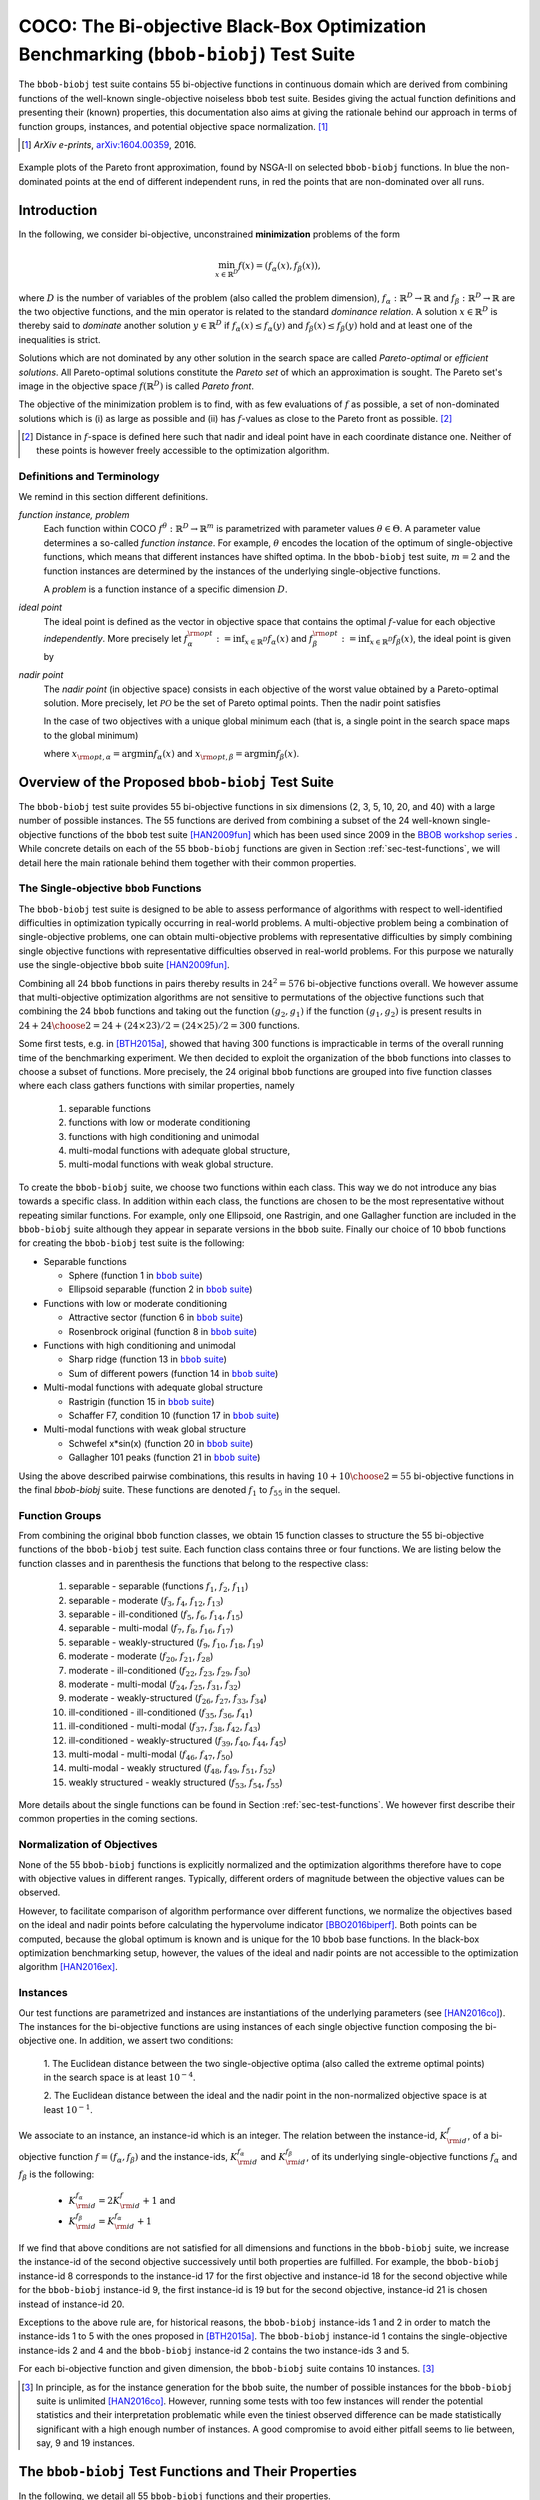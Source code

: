 .. title:: COCO: The Bi-objective Black-Box Optimization Benchmarking (bbob-biobj) Test Suite

$$$$$$$$$$$$$$$$$$$$$$$$$$$$$$$$$$$$$$$$$$$$$$$$$$$$$$$$$$$$$$$$$$$$$$$$$$$$$$$$$$$$$$
COCO: The Bi-objective Black-Box Optimization Benchmarking (``bbob-biobj``) Test Suite
$$$$$$$$$$$$$$$$$$$$$$$$$$$$$$$$$$$$$$$$$$$$$$$$$$$$$$$$$$$$$$$$$$$$$$$$$$$$$$$$$$$$$$

.. the next two lines are necessary in LaTeX. They will be automatically 
  replaced to put away the \chapter level as ??? and let the "current" level
  become \section. 

.. CHAPTERTITLE
.. CHAPTERUNDERLINE

.. |
.. |
.. .. sectnum::
  :depth: 3
  :numbered:
.. .. contents:: Table of Contents
  :depth: 2
.. |
.. |

.. raw:: latex

  % \tableofcontents TOC is automatic with sphinx and moved behind abstract by swap...py
  \begin{abstract}

.. WHEN CHANGING THIS CHANGE ALSO the abstract in conf.py ACCORDINGLY (though it seems the latter is not used)

The ``bbob-biobj`` test suite contains 55 bi-objective 
functions in continuous domain which are derived from combining functions of
the well-known single-objective noiseless ``bbob`` test suite. Besides giving
the actual function definitions and presenting their (known) properties, this
documentation also aims at giving the rationale behind our approach in terms
of function groups, instances, and potential objective space normalization. [#]_

.. [#] *ArXiv e-prints*, `arXiv:1604.00359`__, 2016.
.. __: http://arxiv.org/abs/1604.00359

.. raw:: latex

  \end{abstract}
  \newpage


.. old <p>The <code class="docutils literal"><span
  class="pre">bbob-biobj</span></code> test suite contains 55 bi-objective
  functions in continuous domain which are derived from combining functions
  of the well-known single-objective noiseless <code class="docutils
  literal"><span class="pre">bbob</span></code> test suite. It will be used
  as the main test suite of the upcoming <a
  href="http://numbbo.github.io/workshops/BBOB-2016/">BBOB-2016 workshop</a>
  at GECCO. Besides giving the actual function definitions and presenting
  their (known) properties, this documentation also aims at giving the
  rationale behind our approach in terms of function groups, instances, and
  objective space normalization. </p>

.. old The ``bbob-biobj`` test suite contains 55 bi-objective 
   functions in continuous domain which are derived from combining functions of
   the well-known single-objective noiseless ``bbob`` test suite. It will be
   used as the main test suite of the upcoming `BBOB-2016 workshop
   <http://numbbo.github.io/workshops/BBOB-2016/>`_ at GECCO. Besides giving the
   actual function definitions and presenting their (known) properties, this
   documentation also aims at summarizing the state-of-the-art in
   multi-objective black-box benchmarking, at giving the rational behind our
   approach, and at providing a simple tutorial on how to use these functions
   for actual benchmarking within the Coco framework.


.. _COCO: https://github.com/numbbo/coco
.. _COCOold: http://coco.gforge.inria.fr
.. |coco_problem_t| replace:: 
  ``coco_problem_t``
.. _coco_problem_t: http://numbbo.github.io/coco-doc/C/coco_8h.html#a408ba01b98c78bf5be3df36562d99478

.. summarizing the state-of-the-art in multi-objective black-box benchmarking, at 
.. and at providing a simple tutorial on how to use these functions for actual benchmarking within the Coco framework.

.. .. Note::
  
  For the time being, this documentation is under development and might not 
  contain all final data.

.. figure:: _figs/examples-bbob-biobj.png
   :scale: 60
   :align: center

   Example plots of the Pareto front approximation, found by NSGA-II on
   selected ``bbob-biobj`` functions. In blue the non-dominated points at the
   end of different independent runs, in red the points that are
   non-dominated over all runs.

.. Tea: f_1 and f_2 should be replaced by f_\alpha and f_\beta in all plots. Also, instead of "f16 :" do "f16: "

.. #################################################################################
.. #################################################################################
.. #################################################################################



Introduction
============

In the following, we consider bi-objective, unconstrained
**minimization** problems of the form

.. math::
  \min_{x \in \mathbb{R}^D} f(x)=(f_\alpha(x),f_\beta(x)),

where :math:`D` is the number of variables of the problem (also called
the problem dimension), :math:`f_\alpha: \mathbb{R}^D \rightarrow \mathbb{R}`
and :math:`f_\beta: \mathbb{R}^D \rightarrow \mathbb{R}` are the two
objective functions, and the :math:`\min` operator is related to the
standard *dominance relation*. A solution :math:`x\in\mathbb{R}^D`
is thereby said to *dominate* another solution :math:`y\in\mathbb{R}^D` if
:math:`f_\alpha(x) \leq f_\alpha(y)` and :math:`f_\beta(x) \leq f_\beta(y)` hold and at
least one of the inequalities is strict.

Solutions which are not dominated by any other solution in the search
space are called *Pareto-optimal* or *efficient solutions*. All
Pareto-optimal solutions constitute the *Pareto set* of which an 
approximation is sought. The Pareto set's image in the
objective space :math:`f(\mathbb{R}^D)` is called *Pareto front*.

The objective of the minimization problem is to find, with as few evaluations
of |f| as possible, a set of non-dominated solutions which is (i) as large
as possible and (ii) has |f|-values as close to the Pareto front as possible. [#]_ 

.. [#] Distance in |f|-space is defined here such that nadir and ideal point 
   have in each coordinate distance one. Neither of these points is however 
   freely accessible to the optimization algorithm. 

.. Niko: here is my take on the footnote: 1/3 of the readers know the concepts and will
   get informed by this footnote (it answers precisely the question I would ask at this 
   point reading the doc). 1/3 of the readers will understand that it is a 
   good idea to learn about the concepts of nadir and ideal point, which
   it is. It will increase their incentive to check out the next section more
   carefully. 1/3 of the readers won't get anything and move on. 

.. |f| replace:: :math:`f`

Definitions and Terminology
---------------------------
We remind in this section different definitions.

*function instance, problem*
 Each function within COCO :math:`f^\theta: \mathbb{R}^D \to \mathbb{R}^m` is parametrized 
 with parameter values :math:`\theta \in \Theta`. A parameter value determines a so-called *function 
 instance*. For example, :math:`\theta` encodes the location of the optimum of single-objective functions, 
 which means that different instances have shifted optima. In the ``bbob-biobj`` 
 test suite, :math:`m=2` and the function instances are determined by the instances of the underlying
 single-objective functions. 
 
 A *problem* is a function instance of a specific dimension :math:`D`.

*ideal point*
 The ideal point is defined as the vector in objective space that
 contains the optimal |f|-value for each objective *independently*. 
 More precisely let :math:`f_\alpha^{\rm opt}:= \inf_{x\in \mathbb{R}^D} f_\alpha(x)` and
 :math:`f_\beta^{\rm opt}:= \inf_{x\in \mathbb{R}^D} f_\beta(x)`, the ideal point is given by
 
 .. math::
    :nowrap:

	\begin{equation*}
	z_{\rm ideal}  =  (f_\alpha^{\rm opt},f_\beta^{\rm opt}).
    \end{equation*}
    
 
*nadir point* 
 The *nadir point* (in objective space) consists in each objective of
 the worst value obtained by a Pareto-optimal solution. More precisely,
 let :math:`\mathcal{PO}` be the set of Pareto optimal points. Then the nadir point satisfies
 
 .. math::
    :nowrap:

	\begin{equation*}
	z_{\rm nadir}  =   \left( \sup_{x \in \mathcal{PO}} f_\alpha(x),
     \sup_{x \in \mathcal{PO}} f_\beta(x)  \right).
    \end{equation*} 
    
 In the case of two objectives with a unique global minimum each (that
 is, a single point in the search space maps to the global minimum) 
    
 .. math::
    :nowrap:

	\begin{equation*}
	z_{\rm nadir}  =   \left( f_\alpha(x_{\rm opt,\beta}),
      f_\beta(x_{\rm opt,\alpha})  \right),
    \end{equation*} 
    
   
 where :math:`x_{\rm opt,\alpha}= \arg \min f_\alpha(x)` and 
 :math:`x_{\rm opt,\beta}= \arg \min f_\beta(x)`.



Overview of the Proposed ``bbob-biobj`` Test Suite
==================================================

The ``bbob-biobj`` test suite provides 55 bi-objective functions in six
dimensions (2, 3, 5, 10, 20, and 40) with a large number of possible instances. 
The 55 functions are derived from combining a subset of the 24 well-known
single-objective functions of the ``bbob`` test suite [HAN2009fun]_ which
has been used since 2009 in the `BBOB workshop series
<http://numbbo.github.io/workshops/>`_ . While concrete details on each of
the 55 ``bbob-biobj`` functions are given in Section
:ref:`sec-test-functions`, we will detail here the main rationale behind
them together with their common properties.


The Single-objective ``bbob`` Functions
---------------------------------------
The ``bbob-biobj`` test suite is designed to be able to assess  performance of algorithms with respect to well-identified difficulties in optimization typically  occurring in real-world problems. A multi-objective problem being a combination of single-objective problems, one can obtain multi-objective problems with representative difficulties by simply combining single objective functions with representative difficulties observed in real-world problems. For this purpose we naturally use the single-objective ``bbob`` suite [HAN2009fun]_.

Combining all 24 ``bbob`` functions in pairs thereby results in
:math:`24^2=576` bi-objective functions overall. We however assume that
multi-objective optimization algorithms are not sensitive to permutations of
the objective functions such that combining the 24  ``bbob`` functions and
taking out the function :math:`(g_2,g_1)` if the function :math:`(g_1,g_2)`
is present results in :math:`24 + {24 \choose 2} = 24 + (24\times23)/2 = (24\times25)/2 = 300` functions.

.. Given that most (if not all) multi-objective optimization algorithms are
.. invariant to permutations of the objective functions, a bi-objective
.. function combining for example the sphere function as the first
.. objective with the Rastrigin function as the second objective will
.. result in the same performance than if the Rastrigin function is the
.. first and the sphere function is the second objective function. 
.. Hence, we should keep only one of the resulting
.. bi-objective functions. Combining then all 24 ``bbob`` functions

.. The first objective is chosen as ``bbob`` function *i*
  and the second as ``bbob`` function *j* with *i* :math:`\leq` *j*,
  resulting in :math:`24+ {24 \choose 2} = 300` functions.

Some first tests, e.g. in [BTH2015a]_, showed that having 300 functions is
impracticable in terms of the overall running time of the benchmarking
experiment.  We then decided to exploit the organization of the ``bbob``
functions into classes to choose a subset of functions. More precisely, the 24
original ``bbob`` functions are grouped into five function classes where each
class gathers functions with similar properties, namely

  1. separable functions
  2. functions with low or moderate conditioning
  3. functions with high conditioning and unimodal
  4. multi-modal functions with adequate global structure, 
  5. multi-modal functions with weak global structure.



To create the ``bbob-biobj`` suite, we choose two functions within each class. This way we do not introduce any bias towards a specific class. In addition within each class, the functions are chosen to be the most
representative without repeating similar functions. For example,
only one Ellipsoid, one Rastrigin, and one Gallagher function are
included in the ``bbob-biobj`` suite although they appear in
separate versions in the ``bbob`` suite. Finally our choice of  10 ``bbob`` functions for creating the ``bbob-biobj`` test suite is the following:

.. We chose two functions within each class
..  consider only the following 10 of the 24 ``bbob``
.. functions:


.. The above ten ``bbob`` functions have been chosen for the creation
.. of the ``bbob-biobj`` suite in a way to not introduce any bias
.. towards a specific class
.. by choosing exactly two functions per ``bbob`` function class.
.. Within each class, the functions were chosen to be the most
.. representative without repeating similar functions. For example,
.. only one Ellipsoid, one Rastrigin, and one Gallagher function are
.. included in the ``bbob-biobj`` suite although they appear in
.. separate versions in the ``bbob`` suite.



.. |f`1` in the bbob suite| replace:: :math:`f_1` in the ``bbob`` suite
.. _f`1` in the bbob suite: http://coco.lri.fr/downloads/download15.03/bbobdocfunctions.pdf#page=5

.. |f`2` in the bbob suite| replace:: :math:`f_2` in the ``bbob`` suite
.. _f`2` in the bbob suite: http://coco.lri.fr/downloads/download15.03/bbobdocfunctions.pdf#page=10

.. |f`6` in the bbob suite| replace:: :math:`f_6` in the ``bbob`` suite
.. _f`6` in the bbob suite: http://coco.lri.fr/downloads/download15.03/bbobdocfunctions.pdf#page=30

.. |f`8` in the bbob suite| replace:: :math:`f_8` in the ``bbob`` suite
.. _f`8` in the bbob suite: http://coco.lri.fr/downloads/download15.03/bbobdocfunctions.pdf#page=40

.. |f`13` in the bbob suite| replace:: :math:`f_{13}` in the ``bbob`` suite
.. _f`13` in the bbob suite: http://coco.lri.fr/downloads/download15.03/bbobdocfunctions.pdf#page=65

.. |f`14` in the bbob suite| replace:: :math:`f_{14}` in the ``bbob`` suite
.. _f`14` in the bbob suite: http://coco.lri.fr/downloads/download15.03/bbobdocfunctions.pdf#page=70

.. |f`15` in the bbob suite| replace:: :math:`f_{15}` in the ``bbob`` suite
.. _f`15` in the bbob suite: http://coco.lri.fr/downloads/download15.03/bbobdocfunctions.pdf#page=75

.. |f`17` in the bbob suite| replace:: :math:`f_{17}` in the ``bbob`` suite
.. _f`17` in the bbob suite: http://coco.lri.fr/downloads/download15.03/bbobdocfunctions.pdf#page=85

.. |f`20` in the bbob suite| replace:: :math:`f_{20}` in the ``bbob`` suite
.. _f`20` in the bbob suite: http://coco.lri.fr/downloads/download15.03/bbobdocfunctions.pdf#page=100

.. |f`21` in the bbob suite| replace:: :math:`f_{21}` in the ``bbob`` suite
.. _f`21` in the bbob suite: http://coco.lri.fr/downloads/download15.03/bbobdocfunctions.pdf#page=105

.. |bbob suite| replace:: ``bbob`` suite
.. _bbob suite: https://hal.inria.fr/inria-00362633

* Separable functions

  - Sphere (function 1 in |bbob suite|_)
  - Ellipsoid separable (function 2 in |bbob suite|_)

* Functions with low or moderate conditioning 

  - Attractive sector (function 6 in |bbob suite|_)
  - Rosenbrock original (function 8 in |bbob suite|_)

* Functions with high conditioning and unimodal 

  - Sharp ridge (function 13 in |bbob suite|_)
  - Sum of different powers (function 14 in |bbob suite|_)

* Multi-modal functions with adequate global structure 

  - Rastrigin (function 15 in |bbob suite|_)
  - Schaffer F7, condition 10 (function 17 in |bbob suite|_)

* Multi-modal functions with weak global structure 

  - Schwefel x*sin(x) (function 20 in |bbob suite|_)
  - Gallagher 101 peaks (function 21 in |bbob suite|_)

  
Using the above described pairwise combinations, this results in
having :math:`10+{10 \choose 2} = 55` bi-objective functions in
the final `bbob-biobj` suite. These functions are denoted :math:`f_1` to :math:`f_{55}` in the sequel.

.. The next section gives the
.. reasoning behind choosing exactly these 10 functions.

  

Function Groups
---------------------------------------------------------------

From combining the original ``bbob`` function classes, we obtain 15 function
classes to structure the 55 bi-objective functions of the ``bbob-biobj`` test
suite. Each function class contains three or four functions. We are listing
below the function classes and in parenthesis  the functions that belong to
the respective class:

 1. separable - separable (functions :math:`f_1`, :math:`f_2`, :math:`f_{11}`)
 2. separable - moderate (:math:`f_3`, :math:`f_4`, :math:`f_{12}`, :math:`f_{13}`)
 3. separable - ill-conditioned (:math:`f_5`, :math:`f_6`, :math:`f_{14}`, :math:`f_{15}`)
 4. separable - multi-modal (:math:`f_7`, :math:`f_8`, :math:`f_{16}`, :math:`f_{17}`)
 5. separable - weakly-structured (:math:`f_9`, :math:`f_{10}`, :math:`f_{18}`, :math:`f_{19}`)
 6. moderate - moderate (:math:`f_{20}`, :math:`f_{21}`, :math:`f_{28}`)
 7. moderate - ill-conditioned (:math:`f_{22}`, :math:`f_{23}`, :math:`f_{29}`, :math:`f_{30}`)
 8. moderate - multi-modal (:math:`f_{24}`, :math:`f_{25}`, :math:`f_{31}`, :math:`f_{32}`)
 9. moderate - weakly-structured (:math:`f_{26}`, :math:`f_{27}`, :math:`f_{33}`, :math:`f_{34}`)
 10. ill-conditioned - ill-conditioned (:math:`f_{35}`, :math:`f_{36}`, :math:`f_{41}`)
 11. ill-conditioned - multi-modal (:math:`f_{37}`, :math:`f_{38}`, :math:`f_{42}`, :math:`f_{43}`)
 12. ill-conditioned - weakly-structured (:math:`f_{39}`, :math:`f_{40}`, :math:`f_{44}`, :math:`f_{45}`)
 13. multi-modal - multi-modal (:math:`f_{46}`, :math:`f_{47}`, :math:`f_{50}`)
 14. multi-modal - weakly structured (:math:`f_{48}`, :math:`f_{49}`, :math:`f_{51}`, :math:`f_{52}`)
 15. weakly structured - weakly structured (:math:`f_{53}`, :math:`f_{54}`, :math:`f_{55}`)


.. The original ``bbob`` function classes also allow to group the
.. 55 ``bbob-biobj`` functions, dependend on the
.. classes of the individual objective functions. Depending
.. on whether two functions of the same class are combined
.. or not, these resulting 15 new function classes contain three
.. or four functions:


More details about the single functions can be found in Section :ref:`sec-test-functions`. We however first describe their common properties in the coming sections.


Normalization of Objectives
------------------------------------
None of the 55 ``bbob-biobj`` functions is explicitly normalized and the
optimization algorithms therefore have to cope with objective values in
different ranges. Typically, different orders of magnitude
between the objective values can be observed.

However, to facilitate comparison of algorithm performance over different functions, 
we normalize the objectives based on the ideal and nadir points
before calculating the hypervolume indicator [BBO2016biperf]_.
Both points can be computed, because the global 
optimum is known and is unique for the 10 ``bbob`` base functions. 
In the black-box optimization benchmarking setup, however, the values of the
ideal and nadir points are not accessible to the optimization algorithm
[HAN2016ex]_.


.. deleted: a normalization can take place as both the ideal and the nadir point are
   known internally. 

.. Note that, for example, the ``bbob-biobj`` observer of
.. the `Coco framework`_ takes this into account and normalizes the objective
.. space, see the `bbob-biobj-specific performance assessment documentation 
.. <http://numbbo.github.io/coco-doc/bbob-biobj/perf-assessment/>`_ for
.. details.

.. deleted: The reasons for having knowledge about the location of both the ideal and
  the nadir point are
  * the definitions of the single-objective ``bbob`` test functions for 
  which the optimal function value and the optimal solution are known
  by design and
  * the fact that we explicitly chose only functions from the original
  ``bbob`` test suite which have a unique optimum.

.. deleted (this was a repetition from a previous section) 
   The ideal point is then always given by the objective 
   vector :math:`(f_\alpha(x_{\text{opt},\alpha}),
   f_\beta(x_{\text{opt},\beta}))` and the nadir point by the objective
   vector :math:`(f_\alpha(x_{\text{opt},\beta}),
   f_\beta(x_{\text{opt},\alpha}))` with :math:`x_{\text{opt},\alpha}` being
   the optimal solution for the first objective function :math:`f_\alpha` and
   :math:`x_{\text{opt},\beta}` being the optimal solution for the second
   objective function :math:`f_\beta`. Note that in the black-box case, we
   typically assume for the functions provided with the `Coco framework`_,
   that information about ideal and nadir points, scaling etc. is not
   provided to the algorithm.


Instances
---------
Our test functions are parametrized and instances are instantiations of the
underlying parameters (see [HAN2016co]_). The instances for the bi-objective
functions are using instances of each single objective function composing the
bi-objective one. In addition, we assert two conditions:

  1. The Euclidean distance between the two single-objective optima (also called the 
  extreme optimal points) in the search space is at least :math:`10^{-4}`. 

  2. The Euclidean distance between the ideal and the nadir point in the non-normalized 
  objective space is at least :math:`10^{-1}`. 
     

.. Instances are the way in the `Coco framework`_ to perform multiple
.. algorithm runs on the same function. More concretely, the original
.. Coco documentation states

.. ::

..  All functions can be instantiated in different *versions* (with
..  different location of the global optimum and different optimal
..  function value). Overall *Ntrial* runs are conducted on different
..  instantiations.

.. Also in the bi-objective case, we provide the idea of instances by
.. relying on the instances provided within the single-objective
.. ``bbob`` suite. 
.. However, in addition, we assert that


We associate to an instance, an instance-id which is an integer. The relation between the 
instance-id, :math:`K^{f}_{\rm id}`, of a bi-objective function :math:`f = (f_\alpha, f_\beta)`
and the instance-ids, :math:`K_{\rm id}^{f_\alpha}` and :math:`K_{\rm id}^{f_\beta}`, of its 
underlying single-objective functions :math:`f_\alpha` and :math:`f_\beta` is the following:

 * :math:`K_{\rm id}^{f_\alpha} = 2 K^{f}_{\rm id} + 1` and
 * :math:`K_{\rm id}^{f_\beta} = K_{\rm id}^{f_\alpha} + 1`


If we find that above conditions are not satisfied for all dimensions and
functions in the ``bbob-biobj`` suite, we increase the instance-id of the
second objective successively until both properties are fulfilled. 
For example, the ``bbob-biobj`` instance-id
8 corresponds to the instance-id 17 for the first objective and instance-id 18 for
the second objective while for the ``bbob-biobj`` instance-id 9, the
first instance-id is 19 but for the second objective, instance-id 21 is chosen
instead of instance-id 20.

Exceptions to the above rule are, for historical reasons, the
``bbob-biobj`` instance-ids 1 and 2 in order to match the instance-ids
1 to 5 with the ones proposed in [BTH2015a]_. The ``bbob-biobj``
instance-id 1 contains the single-objective instance-ids 2 and 4 and
the ``bbob-biobj`` instance-id 2 contains the two instance-ids 3 and 5.

For each bi-objective function and given dimension, the ``bbob-biobj`` suite
contains 10 instances. [#]_

.. [#] In principle, as for the instance generation for the ``bbob`` suite, 
   the number of possible instances for the ``bbob-biobj`` suite is unlimited
   [HAN2016co]_. 
   However, running some tests with too few instances will render the
   potential statistics and their interpretation problematic while even the
   tiniest observed difference can be made statistically significant with a
   high enough number of instances. A good compromise to avoid either pitfall 
   seems to lie between, say, 9 and 19 instances.
   
.. Thus, we recommend to use between 5 to 15 instances for the actual 
   benchmarking.
.. The user doesn't actually have a choice. 

.. Tea: At this point I'm missing some discussion on how in the bi-objective case instances 
   can affect more than just the "location of the optimum". 
   

.. _sec-test-functions:

The ``bbob-biobj`` Test Functions and Their Properties
======================================================

In the following, we detail all 55 ``bbob-biobj`` functions
and their properties.

.. .. todo::
   Eventually, the following shall be provided for each function:

   - plots of the best known approximations of the Pareto set and the Pareto front
   - potentially the outcomes of example algorithms
   - plots (in objective space) of randomly sampled search points
   - potentially function value distributions along cuts through the search space 

The following table gives an overview and quick access to the functions,
inner cell IDs refer to the ``bbob-biobj`` functions, outer column and row
annotations refer to the single-objective ``bbob`` functions.

+-------+-------+-------+-------+-------+-------+-------+-------+-------+-------+-------+
|       ||fb1|_ ||fb2|_ ||fb6|_ ||fb8|_ ||fb13|_||fb14|_||fb15|_||fb17|_||fb20|_||fb21|_|
+-------+-------+-------+-------+-------+-------+-------+-------+-------+-------+-------+
||fb1|_ | |f1|  | |f2|  | |f3|  | |f4|  | |f5|  | |f6|  | |f7|  | |f8|  | |f9|  | |f10| |
+-------+-------+-------+-------+-------+-------+-------+-------+-------+-------+-------+
||fb2|_ |       | |f11| | |f12| | |f13| | |f14| | |f15| | |f16| | |f17| | |f18| | |f19| |
+-------+-------+-------+-------+-------+-------+-------+-------+-------+-------+-------+
||fb6|_ |       |       | |f20| | |f21| | |f22| | |f23| | |f24| | |f25| | |f26| | |f27| |
+-------+-------+-------+-------+-------+-------+-------+-------+-------+-------+-------+
||fb8|_ |       |       |       | |f28| | |f29| | |f30| | |f31| | |f32| | |f33| | |f34| |
+-------+-------+-------+-------+-------+-------+-------+-------+-------+-------+-------+
||fb13|_|       |       |       |       | |f35| | |f36| | |f37| | |f38| | |f39| | |f40| |
+-------+-------+-------+-------+-------+-------+-------+-------+-------+-------+-------+
||fb14|_|       |       |       |       |       | |f41| | |f42| | |f43| | |f44| | |f45| |
+-------+-------+-------+-------+-------+-------+-------+-------+-------+-------+-------+
||fb15|_|       |       |       |       |       |       | |f46| | |f47| | |f48| | |f49| |
+-------+-------+-------+-------+-------+-------+-------+-------+-------+-------+-------+
||fb17|_|       |       |       |       |       |       |       | |f50| | |f51| | |f52| |
+-------+-------+-------+-------+-------+-------+-------+-------+-------+-------+-------+
||fb20|_|       |       |       |       |       |       |       |       | |f53| | |f54| |
+-------+-------+-------+-------+-------+-------+-------+-------+-------+-------+-------+
||fb21|_|       |       |       |       |       |       |       |       |       | |f55| |
+-------+-------+-------+-------+-------+-------+-------+-------+-------+-------+-------+

.. |fb1| replace:: :math:`f_1`
.. _fb1: http://coco.lri.fr/downloads/download15.03/bbobdocfunctions.pdf#page=5
.. |fb2| replace:: :math:`f_2`
.. _fb2: http://coco.lri.fr/downloads/download15.03/bbobdocfunctions.pdf#page=10
.. |fb6| replace:: :math:`f_6`
.. _fb6: http://coco.lri.fr/downloads/download15.03/bbobdocfunctions.pdf#page=30
.. |fb8| replace:: :math:`f_8`
.. _fb8: http://coco.lri.fr/downloads/download15.03/bbobdocfunctions.pdf#page=40
.. |fb13| replace:: :math:`f_{13}`
.. _fb13: http://coco.lri.fr/downloads/download15.03/bbobdocfunctions.pdf#page=65
.. |fb14| replace:: :math:`f_{14}`
.. _fb14: http://coco.lri.fr/downloads/download15.03/bbobdocfunctions.pdf#page=70
.. |fb15| replace:: :math:`f_{15}`
.. _fb15: http://coco.lri.fr/downloads/download15.03/bbobdocfunctions.pdf#page=75
.. |fb17| replace:: :math:`f_{17}`
.. _fb17: http://coco.lri.fr/downloads/download15.03/bbobdocfunctions.pdf#page=85
.. |fb20| replace:: :math:`f_{20}`
.. _fb20: http://coco.lri.fr/downloads/download15.03/bbobdocfunctions.pdf#page=100
.. |fb21| replace:: :math:`f_{21}`
.. _fb21: http://coco.lri.fr/downloads/download15.03/bbobdocfunctions.pdf#page=105

.. |f1| replace:: :ref:`f1 <f1>`
.. |f2| replace:: :ref:`f2 <f2>`
.. |f3| replace:: :ref:`f3 <f3>`
.. |f4| replace:: :ref:`f4 <f4>`
.. |f5| replace:: :ref:`f5 <f5>`
.. |f6| replace:: :ref:`f6 <f6>`
.. |f7| replace:: :ref:`f7 <f7>`
.. |f8| replace:: :ref:`f8 <f8>`
.. |f9| replace:: :ref:`f9 <f9>`
.. |f10| replace:: :ref:`f10 <f10>`
.. |f11| replace:: :ref:`f11 <f11>`
.. |f12| replace:: :ref:`f12 <f12>`
.. |f13| replace:: :ref:`f13 <f13>`
.. |f14| replace:: :ref:`f14 <f14>`
.. |f15| replace:: :ref:`f15 <f15>`
.. |f16| replace:: :ref:`f16 <f16>`
.. |f17| replace:: :ref:`f17 <f17>`
.. |f18| replace:: :ref:`f18 <f18>`
.. |f19| replace:: :ref:`f19 <f19>`
.. |f20| replace:: :ref:`f20 <f20>`
.. |f21| replace:: :ref:`f21 <f21>`
.. |f22| replace:: :ref:`f22 <f22>`
.. |f23| replace:: :ref:`f23 <f23>`
.. |f24| replace:: :ref:`f24 <f24>`
.. |f25| replace:: :ref:`f25 <f25>`
.. |f26| replace:: :ref:`f26 <f26>`
.. |f27| replace:: :ref:`f27 <f27>`
.. |f28| replace:: :ref:`f28 <f28>`
.. |f29| replace:: :ref:`f29 <f29>`
.. |f30| replace:: :ref:`f30 <f30>`
.. |f31| replace:: :ref:`f31 <f31>`
.. |f32| replace:: :ref:`f32 <f32>`
.. |f33| replace:: :ref:`f33 <f33>`
.. |f34| replace:: :ref:`f34 <f34>`
.. |f35| replace:: :ref:`f35 <f35>`
.. |f36| replace:: :ref:`f36 <f36>`
.. |f37| replace:: :ref:`f37 <f37>`
.. |f38| replace:: :ref:`f38 <f38>`
.. |f39| replace:: :ref:`f39 <f39>`
.. |f40| replace:: :ref:`f40 <f40>`
.. |f41| replace:: :ref:`f41 <f41>`
.. |f42| replace:: :ref:`f42 <f42>`
.. |f43| replace:: :ref:`f43 <f43>`
.. |f44| replace:: :ref:`f44 <f44>`
.. |f45| replace:: :ref:`f45 <f45>`
.. |f46| replace:: :ref:`f46 <f46>`
.. |f47| replace:: :ref:`f47 <f47>`
.. |f48| replace:: :ref:`f48 <f48>`
.. |f49| replace:: :ref:`f49 <f49>`
.. |f50| replace:: :ref:`f50 <f50>`
.. |f51| replace:: :ref:`f51 <f51>`
.. |f52| replace:: :ref:`f52 <f52>`
.. |f53| replace:: :ref:`f53 <f53>`
.. |f54| replace:: :ref:`f54 <f54>` 
.. |f55| replace:: :ref:`f55 <f55>` 

.. [1,2,6,8,13,14,15,17,20,21]

..  :ref:`f1 <f1>`, :ref:`f2 <f2>`, :ref:`f3 <f3>`, :ref:`f4 <f4>`,
  :ref:`f5 <f5>`, :ref:`f6 <f6>`, :ref:`f7 <f7>`, :ref:`f8 <f8>`,
  :ref:`f9 <f9>`, :ref:`f10 <f10>`, :ref:`f11 <f11>`,
  :ref:`f12 <f12>`, :ref:`f13 <f13>`, :ref:`f14 <f14>`, :ref:`f15 <f15>`,
  :ref:`f16 <f16>`, :ref:`f17 <f17>`, :ref:`f18 <f18>`, :ref:`f19 <f19>`,
  :ref:`f20 <f20>`, :ref:`f21 <f21>`, :ref:`f22 <f22>`, :ref:`f23 <f23>`,
  :ref:`f24 <f24>`, :ref:`f25 <f25>`, :ref:`f26 <f26>`, :ref:`f27 <f27>`,
  :ref:`f28 <f28>`, :ref:`f29 <f29>`, :ref:`f30 <f30>`, :ref:`f31 <f31>`,
  :ref:`f32 <f32>`, :ref:`f33 <f33>`, :ref:`f34 <f34>`, :ref:`f35 <f35>`,
  :ref:`f36 <f36>`, :ref:`f37 <f37>`, :ref:`f38 <f38>`, :ref:`f39 <f39>`,
  :ref:`f40 <f40>`, :ref:`f41 <f41>`, :ref:`f42 <f42>`, :ref:`f43 <f43>`,
  :ref:`f44 <f44>`, :ref:`f45 <f45>`, :ref:`f46 <f46>`, :ref:`f47 <f47>`,
  :ref:`f48 <f48>`, :ref:`f49 <f49>`, :ref:`f50 <f50>`, :ref:`f51 <f51>`,
  :ref:`f52 <f52>`, :ref:`f53 <f53>`, :ref:`f54 <f54>`, :ref:`f55 <f55>`.

Some Function Properties
------------------------
In the description of the 55 ``bbob-biobj`` functions below, several
general properties of objective functions will be mentioned that
are defined here in short. It depends on these properties whether the optimization problem
is easy or hard to solve.

A *separable* function does not show any dependencies between the
variables and can therefore be solved by applying :math:`D` consecutive
one-dimensional optimizations along the coordinate axes while
keeping the other variables fixed. Consequently, *non-separable*
problems must be considered. They are much more difficult to solve. The
typical well-established technique to generate non-separable
functions from separable ones is the application of a rotation matrix
:math:`\mathbf R` to :math:`x`, that is :math:`x \in \mathbb{R}^D \mapsto g(\mathbf R x)`, 
where :math:`g` is a separable function. 

A *unimodal* function has only one local minimum which is at the same
time also its global one. 
A *multimodal* function has at least two local minima which is highly common
in practical optimization problems.

*Ill-conditioning* is another typical challenge in real-parameter
optimization and, besides multimodality, probably the most common one.
In a general case, we can consider a function as ill-conditioned if for
solution points from the same level-set "the minimal displacement [...] that 
produces a given function value improvement differs by
orders of magnitude" [HAN2011]_.
Conditioning can be rigorously formalized in the
case of convex quadratic functions,
:math:`f(x) = \frac{1}{2} x^THx` where :math:`H` is a symmetric
positive definite matrix, as the condition number of the Hessian matrix
:math:`H`. Since contour lines associated to a convex quadratic function
are ellipsoids, the condition number corresponds to the square root of
the ratio between the largest axis of the ellipsoid and the shortest axis.


The proposed ``bbob-biobj`` testbed contains ill-conditioned functions
with a typical conditioning of :math:`10^6`. We believe this is a realistic
requirement, while we have seen practical problems with conditioning
as large as :math:`10^{10}`.


Domain Bounds
-------------
All bi-objective functions provided in the ``bbob-biobj`` suite are unbounded, i.e., defined
on the entire real-valued space :math:`\mathbb{R}^D`. 
Nevertheless, they are designed such that the search domain of interest is :math:`[-5,5]^D`
and bound-constraint methods are likely to be competitive. [#]_

While we believe that this domain contains the Pareto set in most cases, due to the nature
of the ``bbob-biobj`` function definitions, there is no guarantee that this
is always the case --- it is only guaranteed that the extremal solutions and their
neighborhood ball of radius one lie within this region.

.. [#] The functions |coco_problem_get_smallest_value_of_interest|_ and 
  |coco_problem_get_largest_value_of_interest|_ 
  of the COCO_ platform allow the optimizer
  to retrieve the *search domain of interest* from the |coco_problem_t|_, 
  for example to generate the initial search points. 

.. |coco_problem_get_largest_value_of_interest| replace:: ``coco_problem_get_largest_value_of_interest``
.. _coco_problem_get_largest_value_of_interest: http://numbbo.github.io/coco-doc/C/coco_8h.html#a29c89e039494ae8b4f8e520cba1eb154

.. |coco_problem_get_smallest_value_of_interest| replace:: ``coco_problem_get_smallest_value_of_interest``
.. _coco_problem_get_smallest_value_of_interest: http://numbbo.github.io/coco-doc/C/coco_8h.html#a4ea6c067adfa866b0179329fe9b7c458

The 55 ``bbob-biobj`` Functions
-------------------------------

.. _f1:

:math:`f_1`: Sphere/Sphere
^^^^^^^^^^^^^^^^^^^^^^^^^^
Combination of two sphere functions (|f`1` in the bbob suite|_).

Both objectives are unimodal, highly symmetric, rotational and scale
invariant. The Pareto set is known to be a straight line and the Pareto 
front is convex. Considered as the simplest bi-objective problem in
continuous domain.

Contained in the *separable - separable* function class.


.. .. rubric:: Information gained from this function:

.. * What is the optimal convergence rate of a bi-objective algorithm?


.. _f2:

:math:`f_2`: Sphere/Ellipsoid separable
^^^^^^^^^^^^^^^^^^^^^^^^^^^^^^^^^^^^^^^
Combination of the sphere function (|f`1` in the bbob suite|_)
and the separable ellipsoid function (|f`2` in the bbob suite|_).

Both objectives are unimodal and separable. While the first objective is
truly convex-quadratic with a condition number of 1, the second
objective is only globally quadratic with smooth local
irregularities and highly ill-conditioned with a condition number of
about :math:`10^6`.

Contained in the *separable - separable* function class.


.. .. rubric:: Information gained from this function:

.. * In comparison to :math:`f_1`: Is symmetry exploited?


.. _f3:

:math:`f_3`: Sphere/Attractive sector
^^^^^^^^^^^^^^^^^^^^^^^^^^^^^^^^^^^^^
Combination of the sphere function (|f`1` in the bbob suite|_)
and the attractive sector function (|f`6` in the bbob suite|_).

Both objective functions are unimodal, but only the first objective is
separable and truly convex quadratic. The attractive sector
function is highly asymmetric, where only one *hypercone* (with
angular base area) with a volume of roughly :math:`(1/2)^D`
yields low function values. The optimum of it is located at the tip
of this cone. 

Contained in the *separable - moderate* function class.


.. .. rubric:: Information gained from this function:

.. * In comparison to :math:`f_1` and :math:`f_{20}`:  What is the
  effect of a highly asymmetric landscape in both or one
  objective?


  
.. _f4:

:math:`f_4`: Sphere/Rosenbrock original
^^^^^^^^^^^^^^^^^^^^^^^^^^^^^^^^^^^^^^^
Combination of the sphere function (|f`1` in the bbob suite|_)
and the original, i.e., unrotated Rosenbrock function (|f`8` in the
bbob suite|_).

The first objective is separable and truly convex, the second
objective is partially separable (tri-band structure). The first
objective is unimodal while the second objective has a local
optimum with an attraction volume of about 25\%.

Contained in the *separable - moderate* function class.


.. .. rubric:: Information gained from this function:

.. * Can the search follow a long path with :math:`D-1` changes in
  the direction when it approaches one of the extremes of the
  Pareto front/Pareto set?





.. _f5:

:math:`f_5`: Sphere/Sharp ridge
^^^^^^^^^^^^^^^^^^^^^^^^^^^^^^^
Combination of the sphere function (|f`1` in the bbob suite|_)
and the sharp ridge function (|f`13` in the bbob suite|_).

Both objective functions are unimodal.
In addition to the simple, separable, and differentiable first
objective, a sharp, i.e., non-differentiable ridge has to be
followed for optimizing the (non-separable) second objective. The
gradient towards the ridge remains constant, when the ridge is
approached from a given point.
Approaching the ridge is initially effective, but becomes ineffective
close to the ridge when the rigde needs to be followed in direction
to its optimum.  The necessary change in *search behavior* close to
the ridge is difficult to diagnose, because the gradient
towards the ridge does not flatten out.

Contained in the *separable - ill-conditioned* function class.


.. .. rubric:: Information gained from this function:

.. * Can the search continuously change its search direction when
  approaching one of the extremes of the Pareto front/Pareto set?
.. * What is the effect of having a non-smooth, non-differentiable
  function to optimize?


.. _f6:

:math:`f_6`: Sphere/Sum of different powers
^^^^^^^^^^^^^^^^^^^^^^^^^^^^^^^^^^^^^^^^^^^
Combination of the sphere function (|f`1` in the bbob suite|_)
and the sum of different powers function (|f`14` in the bbob suite|_).

Both objective functions are unimodal. The first objective is
separable, the second non-separable.
When approaching the second objective's optimum, the difference 
in sensitivity between different directions in search space 
increases unboundedly. 

.. In addition, the second objective function
  possesses a small solution volume.


Contained in the *separable - ill-conditioned* function class.


.. .. rubric:: Information gained from this function:
   

.. _f7:

:math:`f_7`: Sphere/Rastrigin
^^^^^^^^^^^^^^^^^^^^^^^^^^^^^
Combination of the sphere function (|f`1` in the bbob suite|_)
and the Rastrigin function (|f`15` in the bbob suite|_).

In addition to the simple sphere function, the prototypical highly
multimodal Rastrigin function needs to be solved which has originally
a very regular and symmetric structure for the placement of the optima.
Here, however, transformations are performed to alleviate
the original symmetry and regularity in the second objective.

The properties of the second objective contain non-separabilty,
multimodality (roughly :math:`10^D` local optima), a conditioning of
about 10, and a large global amplitude compared to the local amplitudes.

Contained in the *separable - multi-modal* function class.


.. .. rubric:: Information gained from this function:

.. * With respect to fully unimodal functions: what is the effect of
  multimodality?

  
.. _f8:

:math:`f_8`: Sphere/Schaffer F7, condition 10
^^^^^^^^^^^^^^^^^^^^^^^^^^^^^^^^^^^^^^^^^^^^^
Combination of the sphere function (|f`1` in the bbob suite|_)
and the Schaffer F7 function with condition number 10 (|f`17` in
the bbob suite|_).

In addition to the simple sphere function, an asymmetric, non-separable,
and highly multimodal function needs to be solved to approach the Pareto
front/Pareto set where the frequency and amplitude of the modulation
in the second objective vary. The conditioning of the second objective
and thus the entire bi-objective function is low.

Contained in the *separable - multi-modal* function class.


.. .. rubric:: Information gained from this function:

.. * In comparison to :math:`f_7` and :math:`f_{50}`:  What is the
  effect of multimodality on a less regular function?


.. _f9:

:math:`f_9`: Sphere/Schwefel x*sin(x)
^^^^^^^^^^^^^^^^^^^^^^^^^^^^^^^^^^^^^
Combination of the sphere function (|f`1` in the bbob suite|_)
and the Schwefel function (|f`20` in the bbob suite|_).

While the first objective function is separable and unimodal,
the second objective function is partially separable and highly
multimodal---having the most prominent :math:`2^D` minima located
comparatively close to the corners of the unpenalized search area. 

Contained in the *separable - weakly-structured* function class.


.. .. rubric:: Information gained from this function:

.. * In comparison to e.g. :math:`f_8`: What is the effect of a weak
  global structure?

  
.. _f10:

:math:`f_{10}`: Sphere/Gallagher 101 peaks
^^^^^^^^^^^^^^^^^^^^^^^^^^^^^^^^^^^^^^^^^^
Combination of the sphere function (|f`1` in the bbob suite|_)
and the Gallagher function with 101 peaks (|f`21` in the bbob
suite|_).

While the first objective function is separable and unimodal,
the second objective function is non-separable and consists
of 101 optima with position and height being unrelated and
randomly chosen (different for each instantiation of the function).
The conditioning around the global optimum of the second
objective function is about 30.

Contained in the *separable - weakly-structured* function class.


.. .. rubric:: Information gained from this function:

.. * Is the search effective without any global structure?


.. _f11:

:math:`f_{11}`: Ellipsoid separable/Ellipsoid separable
^^^^^^^^^^^^^^^^^^^^^^^^^^^^^^^^^^^^^^^^^^^^^^^^^^^^^^^
Combination of two separable ellipsoid functions (|f`2` in the
bbob suite|_).

Both objectives are unimodal, separable, only globally
quadratic with smooth local irregularities, and highly
ill-conditioned with a condition number of
about :math:`10^6`.

Contained in the *separable - separable* function class.

.. .. rubric:: Information gained from this function:

.. * In comparison to :math:`f_1`: Is symmetry (rather: separability) exploited?


.. _f12:

:math:`f_{12}`: Ellipsoid separable/Attractive sector
^^^^^^^^^^^^^^^^^^^^^^^^^^^^^^^^^^^^^^^^^^^^^^^^^^^^^
Combination of the separable ellipsoid function (|f`2` in the bbob suite|_) 
and the attractive sector function (|f`6` in the bbob suite|_).

Both objective functions are unimodal but only the first
one is separable. The first objective function, in addition,
is globally quadratic with smooth local irregularities, and
highly ill-conditioned with a condition number of about
:math:`10^6`. The second objective function is highly
asymmetric, where only one *hypercone* (with
angular base area) with a volume of roughly :math:`(1/2)^D`
yields low function values. The optimum of it is located at
the tip of this cone. 

Contained in the *separable - moderate* function class.

.. .. rubric:: Information gained from this function:

.. * In comparison to, for example, :math:`f_1`: Is symmetry exploited?

.. _f13:

:math:`f_{13}`: Ellipsoid separable/Rosenbrock original
^^^^^^^^^^^^^^^^^^^^^^^^^^^^^^^^^^^^^^^^^^^^^^^^^^^^^^^
Combination of the separable ellipsoid function (|f`2` in the
bbob suite|_) and the original, i.e., unrotated Rosenbrock function
(|f`8` in the bbob suite|_).

Only the first objective is separable and unimodal. The second
objective is partially separable (tri-band structure) and has a local
optimum with an attraction volume of about 25\%.
In addition, the first objective function shows smooth local
irregularities from a globally convex quadratic function and is
highly ill-conditioned with a condition number of about
:math:`10^6`. 

Contained in the *separable - moderate* function class.


.. .. rubric:: Information gained from this function:

.. * Can the search handle highly conditioned functions and follow a long
  path with :math:`D-1` changes in the direction when it approaches the
  Pareto front/Pareto set?


.. _f14:

:math:`f_{14}`: Ellipsoid separable/Sharp ridge
^^^^^^^^^^^^^^^^^^^^^^^^^^^^^^^^^^^^^^^^^^^^^^^
Combination of the separable ellipsoid function (|f`2` in the
bbob suite|_) and the sharp ridge function (|f`13` in the bbob suite|_).

Both objective functions are unimodal but only the first one is
separable.

The first objective is globally quadratic but with smooth local
irregularities and highly ill-conditioned with a condition number of
about :math:`10^6`. For optimizing the second objective, a sharp,
i.e., non-differentiable ridge has to be followed.

Contained in the *separable - ill-conditioned* function class.


.. .. rubric:: Information gained from this function:

.. * Can the search continuously change its search direction when
  approaching one of the extremes of the Pareto front/Pareto set?
.. * What is the effect of having to solve both a highly-conditioned
  and a non-smooth, non-differentiabale function to approximate
  the Pareto front/Pareto set?


.. _f15:

:math:`f_{15}`: Ellipsoid separable/Sum of different powers
^^^^^^^^^^^^^^^^^^^^^^^^^^^^^^^^^^^^^^^^^^^^^^^^^^^^^^^^^^^
Combination of the separable ellipsoid function (|f`2` in the
bbob suite|_) and the sum of different powers function
(|f`14` in the bbob suite|_).

Both objective functions are unimodal but only the first one is
separable.

The first objective is globally quadratic but with smooth local
irregularities and highly ill-conditioned with a condition number of
about :math:`10^6`. When approaching the second objective's optimum,
the sensitivies of the variables in the rotated search space become
more and more different.

Contained in the *separable - ill-conditioned* function class.


.. .. rubric:: Information gained from this function:

.. * Can the Pareto front/Pareto set be approached when both a
  highly conditioned function and a function, the conditioning
  of which increases when approaching the optimum, must be solved?

.. _f16:

:math:`f_{16}`: Ellipsoid separable/Rastrigin
^^^^^^^^^^^^^^^^^^^^^^^^^^^^^^^^^^^^^^^^^^^^^
Combination of the separable ellipsoid function (|f`2` in the
bbob suite|_) and the Rastrigin function (|f`15` in the bbob suite|_).

The objective functions show rather opposite properties.
The first one is separable, the second not. The first one
is unimodal, the second highly multimodal (roughly :math:`10^D` local
optima). The first one is highly ill-conditioning (condition number of
:math:`10^6`), the second one has a conditioning of about 10. Local
non-linear transformations are performed in both objective functions
to alleviate the original symmetry and regularity of the two
baseline functions.

Contained in the *separable - multi-modal* function class.


.. .. rubric:: Information gained from this function:

.. * With respect to fully unimodal functions: what is the effect of
  multimodality?
.. * With respect to low-conditioned problems: what is the effect of
  high conditioning?



.. _f17:

:math:`f_{17}`: Ellipsoid separable/Schaffer F7, condition 10
^^^^^^^^^^^^^^^^^^^^^^^^^^^^^^^^^^^^^^^^^^^^^^^^^^^^^^^^^^^^^
Combination of the separable ellipsoid function (|f`2` in the
bbob suite|_) and the Schaffer F7 function with condition number 10
(|f`17` in the bbob suite|_).

Also here, both single objectives possess opposing properties.
The first objective is unimodal, besides small local non-linearities symmetric,
separable and highly ill-conditioned while the second objective is highly
multi-modal, asymmetric, and non-separable, with only a low conditioning.

Contained in the *separable - multi-modal* function class.


.. .. rubric:: Information gained from this function:

.. * What is the effect of the opposing difficulties posed by the
  single objectives when parts of the Pareto front (at the extremes, in the
  middle, ...) are explored?

  
.. _f18:

:math:`f_{18}`: Ellipsoid separable/Schwefel x*sin(x)
^^^^^^^^^^^^^^^^^^^^^^^^^^^^^^^^^^^^^^^^^^^^^^^^^^^^^
Combination of the separable ellipsoid function (|f`2` in the
bbob suite|_) and the Schwefel function (|f`20` in the bbob suite|_).

The first objective is unimodal, separable and highly ill-conditioned.
The second objective is partially separable and highly multimodal---having
the most prominent :math:`2^D` minima located comparatively close to the
corners of the unpenalized search area. 


Contained in the *separable - weakly-structured* function class.


.. .. rubric:: Information gained from this function:

.. .. todo::
   Give some details.


.. _f19:

:math:`f_{19}`: Ellipsoid separable/Gallagher 101 peaks
^^^^^^^^^^^^^^^^^^^^^^^^^^^^^^^^^^^^^^^^^^^^^^^^^^^^^^^
Combination of the separable ellipsoid function (|f`2` in the
bbob suite|_) and the Gallagher function with 101 peaks (|f`21` in the bbob suite|_).

While the first objective function is separable, unimodal, and
highly ill-conditioned (condition number of about :math:`10^6`),
the second objective function is non-separable and consists
of 101 optima with position and height being unrelated and
randomly chosen (different for each instantiation of the function).
The conditioning around the global optimum of the second
objective function is about 30.

Contained in the *separable - weakly-structured* function class.


.. .. rubric:: Information gained from this function:

.. * Is the search effective without any global structure?
.. * What is the effect of the different condition numbers
  of the two objectives, in particular when combined
  to reach the middle of the Pareto front?


.. _f20:

:math:`f_{20}`: Attractive sector/Attractive sector
^^^^^^^^^^^^^^^^^^^^^^^^^^^^^^^^^^^^^^^^^^^^^^^^^^^
Combination of two attractive sector functions (|f`6`
in the bbob suite|_).
Both functions are unimodal and highly asymmetric, where only one
*hypercone* (with angular base area) per objective with a volume of
roughly :math:`(1/2)^D` yields low function values. The objective
functions' optima are located at the tips of those two cones. 

Contained in the *moderate - moderate* function class.

.. .. rubric:: Information gained from this function:

.. * In comparison to :math:`f_1` and :math:`f_{20}`:  What is the
  effect of a highly asymmetric landscape in both or one
  objective?


  
   
.. _f21:
   
:math:`f_{21}`: Attractive sector/Rosenbrock original
^^^^^^^^^^^^^^^^^^^^^^^^^^^^^^^^^^^^^^^^^^^^^^^^^^^^^
Combination of the attractive sector function (|f`6`
in the bbob suite|_) and the Rosenbrock function (|f`8` in the bbob suite|_).

The first function is unimodal but highly asymmetric, where only one
*hypercone* (with angular base area) with a volume of
roughly :math:`(1/2)^D` yields low function values (with the
optimum at the tip of the cone). The second
objective is partially separable (tri-band structure) and has a local
optimum with an attraction volume of about 25\%.

Contained in the *moderate - moderate* function class.


.. .. rubric:: Information gained from this function:

.. * What is the effect of relatively large search space areas
  leading to suboptimal values of the two objective
  functions?


.. _f22:
   
:math:`f_{22}`: Attractive sector/Sharp ridge
^^^^^^^^^^^^^^^^^^^^^^^^^^^^^^^^^^^^^^^^^^^^^
Combination of the attractive sector function (|f`6`
in the bbob suite|_) and the sharp ridge function (|f`13` in the bbob suite|_).

Both objective functions are unimodal and non-separable. The
first objective is highly asymmetric in the sense that only one
*hypercone* (with angular base area) with a volume of
roughly :math:`(1/2)^D` yields low function values (with the
optimum at the tip of the cone). For optimizing the second
objective, a sharp, i.e., non-differentiable ridge has to be followed.

Contained in the *moderate - ill-conditioned* function class.


.. .. rubric:: Information gained from this function:

.. * What are the effects of assymmetries and non-differentiabilities
  when approaching the Pareto front/Pareto set?

  
.. _f23:
   
:math:`f_{23}`: Attractive sector/Sum of different powers
^^^^^^^^^^^^^^^^^^^^^^^^^^^^^^^^^^^^^^^^^^^^^^^^^^^^^^^^^
Combination of the attractive sector function (|f`6`
in the bbob suite|_) and the sum of different powers function
(|f`14` in the bbob suite|_).

Both objective functions are unimodal and non-separable. The
first objective is highly asymmetric in the sense that only one
*hypercone* (with angular base area) with a volume of
roughly :math:`(1/2)^D` yields low function values (with the
optimum at the tip of the cone). When approaching the second
objective's optimum, the sensitivies of the variables in the
rotated search space become more and more different.

Contained in the *moderate - ill-conditioned* function class.


.. .. rubric:: Information gained from this function:

.. * What are the effects of assymmetries and an increasing
  conditioning in one objective function (sum of different
  powers function) when approaching Pareto-optimal points?
  

.. _f24:
   
:math:`f_{24}`: Attractive sector/Rastrigin
^^^^^^^^^^^^^^^^^^^^^^^^^^^^^^^^^^^^^^^^^^^
Combination of the attractive sector function (|f`6`
in the bbob suite|_) and the Rastrigin function
(|f`15` in the bbob suite|_).

Both objectives are non-separable, and the second one
is highly multi-modal (roughly :math:`10^D` local
optima) while the first one is unimodal. Further
properties are that the first objective is highly
assymetric and the second has a conditioning of about 10.

Contained in the *moderate - multi-modal* function class.


.. .. rubric:: Information gained from this function:

.. * With respect to fully unimodal and rather symmetric functions:
  what is the effect of multimodality and assymmetry?


.. _f25:
   
:math:`f_{25}`: Attractive sector/Schaffer F7, condition 10
^^^^^^^^^^^^^^^^^^^^^^^^^^^^^^^^^^^^^^^^^^^^^^^^^^^^^^^^^^^
Combination of the attractive sector function (|f`6`
in the bbob suite|_) and the Schaffer F7 function with condition number 10
(|f`17` in the bbob suite|_).

Both objectives are non-separable and asymmetric.
While the first objective is unimodal, the second one is
a highly multi-modal function with a low conditioning where
frequency and amplitude of the modulation vary.

Contained in the *moderate - multi-modal* function class.


.. .. rubric:: Information gained from this function:

.. * What is the effect of having to solve the relatively` simple, but
  asymmetric first objective together with the highly multi-modal
  second objective with less regularities when the Pareto front/Pareto
  Pareto set is approached?


.. _f26:
   
:math:`f_{26}`: Attractive sector/Schwefel x*sin(x)
^^^^^^^^^^^^^^^^^^^^^^^^^^^^^^^^^^^^^^^^^^^^^^^^^^^
Combination of the attractive sector function (|f`6`
in the bbob suite|_) and the Schwefel function (|f`20` in the bbob suite|_).

The first objective is non-separable, unimodal, and asymmetric.
The second objective is partially separable and highly multimodal---having
the most prominent :math:`2^D` minima located comparatively close to the
corners of the unpenalized search area. 

Contained in the *moderate - weakly-structured* function class.


.. .. rubric:: Information gained from this function:

.. * What are the effects of asymmetries and a weak global structure when
  different parts of the Pareto front/Pareto set are approached?

  
.. _f27:
   
:math:`f_{27}`: Attractive sector/Gallagher 101 peaks
^^^^^^^^^^^^^^^^^^^^^^^^^^^^^^^^^^^^^^^^^^^^^^^^^^^^^
Combination of the attractive sector function (|f`6`
in the bbob suite|_) and the Gallagher function with 101 peaks (|f`21` in the bbob suite|_).

Both objective functions are non-separable but only the first
is unimodal. The first objective function is furthermore asymmetric.
The second objective function has 101 optima with position and height
being unrelated and randomly chosen (different for each instantiation
of the function). The conditioning around the global optimum of the second
objective function is about 30.

Contained in the *moderate - weakly-structured* function class.


.. .. rubric:: Information gained from this function:

.. * Is the search effective without any global structure?
.. * What is the effect of the different condition numbers
  of the two objectives, in particular when combined
  to reach the middle of the Pareto front?


.. _f28:
   
:math:`f_{28}`: Rosenbrock original/Rosenbrock original
^^^^^^^^^^^^^^^^^^^^^^^^^^^^^^^^^^^^^^^^^^^^^^^^^^^^^^^
Combination of two Rosenbrock functions (|f`8` in the bbob suite|_).

Both objectives are partially separable (tri-band structure) and have
a local optimum with an attraction volume of about 25\%.

Contained in the *moderate - moderate* function class.


.. .. rubric:: Information gained from this function:

.. * Can the search follow different long paths with $D-1$ changes in the
  direction when approaching the extremes of the Pareto front/Pareto set?
.. * What is the effect when a combination of the two paths have to 
  be solved when a point in the middle of the Pareto front/Pareto set
  is sought?

.. _f29:
   
:math:`f_{29}`: Rosenbrock original/Sharp ridge
^^^^^^^^^^^^^^^^^^^^^^^^^^^^^^^^^^^^^^^^^^^^^^^
Combination of the Rosenbrock function (|f`8` in the bbob suite|_) and the 
sharp ridge function (|f`13` in the bbob suite|_).

The first objective function is partially separable (tri-band structure)
and has a local optimum with an attraction volume of about 25\%.
The second objective is unimodal and non-separable and, for
optimizing it, a sharp, i.e., non-differentiable ridge has to be followed.

Contained in the *moderate - ill-conditioned* function class.


.. .. rubric:: Information gained from this function:

.. * What is the effect of the opposing difficulties posed by the
  single objectives when parts of the Pareto front (at the extremes, in the
  middle, ...) are explored?


.. _f30:
   
:math:`f_{30}`: Rosenbrock original/Sum of different powers
^^^^^^^^^^^^^^^^^^^^^^^^^^^^^^^^^^^^^^^^^^^^^^^^^^^^^^^^^^^
Combination of the Rosenbrock function (|f`8` in the bbob suite|_) and the sum of different powers function
(|f`14` in the bbob suite|_).

The first objective function is partially separable (tri-band structure)
and has a local optimum with an attraction volume of about 25\%.
The second objective function is unimodal and non-separable. When
approaching the second objective's optimum, the sensitivies of the
variables in the rotated search space become more and more different.

Contained in the *moderate - ill-conditioned* function class.

.. .. rubric:: Information gained from this function:

.. * What are the effects of having to follow a long path with $D-1$ changes
  in the direction when optimizing one objective function and an increasing
  conditioning when solving the other, in particular when trying to
  approximate the Pareto front/Pareto set not close to their extremes?
  

.. _f31:
   
:math:`f_{31}`: Rosenbrock original/Rastrigin
^^^^^^^^^^^^^^^^^^^^^^^^^^^^^^^^^^^^^^^^^^^^^
Combination of the Rosenbrock function (|f`8` in the bbob suite|_) and the Rastrigin function
(|f`15` in the bbob suite|_).

The first objective function is partially separable (tri-band structure)
and has a local optimum with an attraction volume of about 25\%.
The second objective function is non-separable and
highly multi-modal (roughly :math:`10^D` local
optima).

Contained in the *moderate - multi-modal* function class.


.. .. rubric:: Information gained from this function:

.. * With respect to fully unimodal functions:
  what is the effect of multimodality?


.. _f32:
   
:math:`f_{32}`: Rosenbrock original/Schaffer F7, condition 10
^^^^^^^^^^^^^^^^^^^^^^^^^^^^^^^^^^^^^^^^^^^^^^^^^^^^^^^^^^^^^
Combination of the Rosenbrock function (|f`8` in the bbob suite|_) and the 
Schaffer F7 function with condition number 10
(|f`17` in the bbob suite|_).

The first objective function is partially separable (tri-band structure)
and has a local optimum with an attraction volume of about 25\%.
The second objective function is non-separable, asymmetric, and 
highly multi-modal with a low conditioning where
frequency and amplitude of the modulation vary.

Contained in the *moderate - multi-modal* function class.


.. .. rubric:: Information gained from this function:

.. * What is the effect of the different difficulties (in particular
  the high multi-modality of the second objective) when approaching
  the Pareto front/Pareto set, especially in the middle?


.. _f33:
   
:math:`f_{33}`: Rosenbrock original/Schwefel x*sin(x)
^^^^^^^^^^^^^^^^^^^^^^^^^^^^^^^^^^^^^^^^^^^^^^^^^^^^^
Combination of the Rosenbrock function (|f`8` in the bbob suite|_) and the 
Schwefel function (|f`20` in the bbob suite|_).

Both objective functions are partially separable.
While the first objective function has a local optimum with an attraction
volume of about 25\%, the second objective function is highly
multimodal---having the most prominent :math:`2^D` minima located
comparatively close to the corners of its unpenalized search area. 

Contained in the *moderate - weakly-structured* function class.


.. .. rubric:: Information gained from this function:

.. * What is the effect of the different difficulties (in particular
  the high multi-modality and weak global structure of the second
  objective) when approaching the Pareto front/Pareto set,
  especially in the middle?
.. * Can the partial separability of the two objectives be detected
  and exploited?


.. _f34:
   
:math:`f_{34}`: Rosenbrock original/Gallagher 101 peaks
^^^^^^^^^^^^^^^^^^^^^^^^^^^^^^^^^^^^^^^^^^^^^^^^^^^^^^^
Combination of the Rosenbrock function (|f`8` in the bbob suite|_) and 
the Gallagher function with 101 peaks (|f`21` in the bbob suite|_).

The first objective function is partially separable, the second one
non-separable. While the first objective function has a local optimum
with an attraction volume of about 25\%, the second objective function
has 101 optima with position and height being unrelated and randomly
chosen (different for each instantiation of the function). The
conditioning around the global optimum of the second objective function
is about 30.

Contained in the *moderate - weakly-structured* function class.


.. .. rubric:: Information gained from this function:

.. * Is the search effective without any global structure?
.. * How much does the multi-modality play a role when compared to
  fully uni-modal functions?


.. _f35:
   
:math:`f_{35}`: Sharp ridge/Sharp ridge
^^^^^^^^^^^^^^^^^^^^^^^^^^^^^^^^^^^^^^^
Combination of two sharp ridge functions (|f`13` in the bbob suite|_).

Both objective functions are unimodal and non-separable and, for
optimizing them, two sharp, i.e., non-differentiable ridges have to be
followed.

Contained in the *ill-conditioned - ill-conditioned* function class.


.. .. rubric:: Information gained from this function:

.. * What is the effect of having to follow non-smooth, non-differentiabale
  ridges?

  
.. _f36:
   
:math:`f_{36}`: Sharp ridge/Sum of different powers
^^^^^^^^^^^^^^^^^^^^^^^^^^^^^^^^^^^^^^^^^^^^^^^^^^^
Combination of the sharp ridge function (|f`13` in the bbob suite|_) and the 
sum of different powers function
(|f`14` in the bbob suite|_).

Both functions are uni-modal and non-separable.
For optimizing the first objective, a sharp, i.e., non-differentiable
ridge has to be followed.
When approaching the second objective's optimum, the sensitivies of the
variables in the rotated search space become more and more different.

Contained in the *ill-conditioned - ill-conditioned* function class.


.. .. rubric:: Information gained from this function:

.. * What are the effects of having to follow a ridge when optimizing one
  objective function and an increasing conditioning when solving the other,
  in particular when trying to approximate the Pareto front/Pareto set not
  close to their extremes?
  

.. _f37:
   
:math:`f_{37}`: Sharp ridge/Rastrigin
^^^^^^^^^^^^^^^^^^^^^^^^^^^^^^^^^^^^^
Combination of the sharp ridge function (|f`13` in the bbob suite|_) and the Rastrigin function
(|f`15` in the bbob suite|_).

Both functions are non-separable. While the first one
is unimodal and non-differentiable at its ridge, the second objective
function is highly multi-modal (roughly :math:`10^D` local optima).

Contained in the *ill-conditioned - multi-modal* function class.


.. .. rubric:: Information gained from this function:

.. * What are the effects of having to follow a ridge when optimizing one
  objective function and the high multi-modality of the other,
  in particular when trying to approximate the Pareto front/Pareto set not
  close to their extremes?


.. _f38:
   
:math:`f_{38}`: Sharp ridge/Schaffer F7, condition 10
^^^^^^^^^^^^^^^^^^^^^^^^^^^^^^^^^^^^^^^^^^^^^^^^^^^^^
Combination of the sharp ridge function (|f`13` in the bbob suite|_) and the 
Schaffer F7 function with condition number 10
(|f`17` in the bbob suite|_).

Both functions are non-separable. While the first one
is unimodal and non-differentiable at its ridge, the second objective
function is asymmetric and highly multi-modal with a low conditioning where
frequency and amplitude of the modulation vary.

Contained in the *ill-conditioned - multi-modal* function class.


.. .. rubric:: Information gained from this function:

.. * What is the effect of the different difficulties when approaching
  the Pareto front/Pareto set, especially in the middle?

  
.. _f39:
   
:math:`f_{39}`: Sharp ridge/Schwefel x*sin(x)
^^^^^^^^^^^^^^^^^^^^^^^^^^^^^^^^^^^^^^^^^^^^^
Combination of the sharp ridge function (|f`13` in the bbob suite|_) and the 
Schwefel function (|f`20` in the bbob suite|_).

While the first objective function is unimodal, non-separable, and
non-differentiable at its ridge, the second objective function is highly
multimodal---having the most prominent :math:`2^D` minima located
comparatively close to the corners of its unpenalized search area. 

Contained in the *ill-conditioned - weakly-structured* function class.


.. .. rubric:: Information gained from this function:

.. * What is the effect of the different difficulties (in particular
  the non-differentiability of the first and the high multi-modality
  and weak global structure of the second objective) when approaching
  the Pareto front/Pareto set, especially in the middle?
  
  
.. _f40:
   
:math:`f_{40}`: Sharp ridge/Gallagher 101 peaks
^^^^^^^^^^^^^^^^^^^^^^^^^^^^^^^^^^^^^^^^^^^^^^^
Combination of the sharp ridge function (|f`13` in the bbob suite|_) and the 
Gallagher function with 101 peaks (|f`21` in the bbob suite|_).

Both objective functions are non-separable.
While the first objective function is unimodal and non-differentiable at
its ridge, the second objective function
has 101 optima with position and height being unrelated and randomly
chosen (different for each instantiation of the function). The
conditioning around the global optimum of the second objective function
is about 30.

Contained in the *ill-conditioned - weakly-structured* function class.

.. .. rubric:: Information gained from this function:

.. * Is the search effective without any global structure?
.. * How much does the multi-modality of the second objective play a role
  when compared to fully uni-modal functions?


.. _f41:
   
:math:`f_{41}`: Sum of different powers/Sum of different powers
^^^^^^^^^^^^^^^^^^^^^^^^^^^^^^^^^^^^^^^^^^^^^^^^^^^^^^^^^^^^^^^
Combination of two sum of different powers functions
(|f`14` in the bbob suite|_).

Both functions are uni-modal and non-separable where the sensitivies of
the variables in the rotated search space become more and more different
when approaching the objectives' optima.


Contained in the *ill-conditioned - ill-conditioned* function class.


.. .. rubric:: Information gained from this function:

.. * In comparison to :math:`f_{11}`:  What is the effect of rotations
  of the search space and missing self-similarity?
   
  
.. _f42:
   
:math:`f_{42}`: Sum of different powers/Rastrigin
^^^^^^^^^^^^^^^^^^^^^^^^^^^^^^^^^^^^^^^^^^^^^^^^^
Combination of the sum of different powers functions
(|f`14` in the bbob suite|_) and the Rastrigin function
(|f`15` in the bbob suite|_).

Both objective functions are non-separable. While the first one
is unimodal, the second objective
function is highly multi-modal (roughly :math:`10^D` local optima).

Contained in the *ill-conditioned - multi-modal* function class.


.. .. rubric:: Information gained from this function:

.. * What are the effects of having to cope with an increasing conditioning
  when optimizing one objective function and the high multi-modality of the
  other, in particular when trying to approximate the Pareto front/Pareto set
  not close to their extremes?


.. _f43:
   
:math:`f_{43}`: Sum of different powers/Schaffer F7, condition 10
^^^^^^^^^^^^^^^^^^^^^^^^^^^^^^^^^^^^^^^^^^^^^^^^^^^^^^^^^^^^^^^^^
Combination of the sum of different powers functions
(|f`14` in the bbob suite|_) and the Schaffer F7 function with
condition number 10 (|f`17` in the bbob suite|_).

Both objective functions are non-separable. While the first one
is unimodal with an increasing conditioning once the optimum is approached,
the second objective function is asymmetric and highly multi-modal with a
low conditioning where frequency and amplitude of the modulation vary.

Contained in the *ill-conditioned - multi-modal* function class.


.. .. rubric:: Information gained from this function:

.. * What is the effect of the different difficulties when approaching
  the Pareto front/Pareto set, especially in the middle?  
  

.. _f44:
   
:math:`f_{44}`: Sum of different powers/Schwefel x*sin(x)
^^^^^^^^^^^^^^^^^^^^^^^^^^^^^^^^^^^^^^^^^^^^^^^^^^^^^^^^^
Combination of the sum of different powers functions
(|f`14` in the bbob suite|_) and the Schwefel function (|f`20` in the bbob suite|_).

Both objectives are non-separable.
While the first objective function is unimodal,
the second objective function is highly multimodal---having the most
prominent :math:`2^D` minima located comparatively close to the corners
of its unpenalized search area. 

Contained in the *ill-conditioned - weakly-structured* function class.


.. .. rubric:: Information gained from this function:

.. * What is the effect of the different difficulties (in particular
  the increasing conditioning close to the first objective's optimum
  and the high multi-modality and weak global structure of the second
  objective) when approaching the Pareto front/Pareto set, especially in
  the middle?


.. _f45:
   
:math:`f_{45}`: Sum of different powers/Gallagher 101 peaks
^^^^^^^^^^^^^^^^^^^^^^^^^^^^^^^^^^^^^^^^^^^^^^^^^^^^^^^^^^^
Combination of the sum of different powers functions
(|f`14` in the bbob suite|_) and the Gallagher function with
101 peaks (|f`21` in the bbob suite|_).

Both objective functions are non-separable.
While the first objective function is unimodal, the second objective function
has 101 optima with position and height being unrelated and randomly
chosen (different for each instantiation of the function). The
conditioning around the global optimum of the second objective function
is about 30.

Contained in the *ill-conditioned - weakly-structured* function class.


.. .. rubric:: Information gained from this function:

.. * Is the search effective without any global structure?
.. * How much does the multi-modality of the second objective play a role
  when compared to fully uni-modal functions?


.. _f46:
   
:math:`f_{46}`: Rastrigin/Rastrigin
^^^^^^^^^^^^^^^^^^^^^^^^^^^^^^^^^^^
Combination of two Rastrigin functions
(|f`15` in the bbob suite|_).

Both objective functions are non-separable and highly multi-modal
(roughly :math:`10^D` local optima).

Contained in the *multi-modal - multi-modal* function class.


.. .. rubric:: Information gained from this function:

.. * When compared to :math:`f_{11}`: What is the effect of non-separability and
  multi-modality?


.. _f47:
   
:math:`f_{47}`: Rastrigin/Schaffer F7, condition 10
^^^^^^^^^^^^^^^^^^^^^^^^^^^^^^^^^^^^^^^^^^^^^^^^^^^
Combination of the Rastrigin function
(|f`15` in the bbob suite|_) and the Schaffer F7 function with
condition number 10 (|f`17` in the bbob suite|_).

Both objective functions are non-separable and highly multi-modal.

Contained in the *multi-modal - multi-modal* function class.


.. .. rubric:: Information gained from this function:

.. * What is the effect of the different distributions of local minima 
  when approaching the Pareto front/Pareto set, especially in the middle?  
  

.. _f48:
   
:math:`f_{48}`: Rastrigin/Schwefel x*sin(x)
^^^^^^^^^^^^^^^^^^^^^^^^^^^^^^^^^^^^^^^^^^^
Combination of the Rastrigin function
(|f`15` in the bbob suite|_) and the Schwefel function (|f`20` in the bbob suite|_).

Both objective functions are non-separable and highly multi-modal where
the first has roughly :math:`10^D` local optima and the most prominent
:math:`2^D` minima of the second objective function are located
comparatively close to the corners of its unpenalized search area. 

Contained in the *multi-modal - weakly-structured* function class.


.. .. rubric:: Information gained from this function:

.. * What is the effect of the large amount of local optima in both objectives 
  when approaching the Pareto front/Pareto set, especially in the middle?
  
  
.. _f49:
   
:math:`f_{49}`: Rastrigin/Gallagher 101 peaks
^^^^^^^^^^^^^^^^^^^^^^^^^^^^^^^^^^^^^^^^^^^^^
Combination of the Rastrigin function
(|f`15` in the bbob suite|_) and the Gallagher function with
101 peaks (|f`21` in the bbob suite|_).

Both objective functions are non-separable and highly multi-modal where
the first has roughly :math:`10^D` local optima and the second has 
101 optima with position and height being unrelated and randomly
chosen (different for each instantiation of the function).

Contained in the *multi-modal - weakly-structured* function class.


.. .. rubric:: Information gained from this function:

.. * Is the search effective without any global structure?
.. * What is the effect of the differing distributions of local optima
  in the two objective functions? 


.. _f50:
   
:math:`f_{50}`: Schaffer F7, condition 10/Schaffer F7, condition 10
^^^^^^^^^^^^^^^^^^^^^^^^^^^^^^^^^^^^^^^^^^^^^^^^^^^^^^^^^^^^^^^^^^^
Combination of two Schaffer F7 functions with
condition number 10 (|f`17` in the bbob suite|_).

Both objective functions are non-separable and highly multi-modal.

Contained in the *multi-modal - multi-modal* function class.


.. .. rubric:: Information gained from this function:

.. * In comparison to :math:`f_{46}`: What is the effect of multimodality
  on a less regular function?
  

.. _f51:
   
:math:`f_{51}`: Schaffer F7, condition 10/Schwefel x*sin(x)
^^^^^^^^^^^^^^^^^^^^^^^^^^^^^^^^^^^^^^^^^^^^^^^^^^^^^^^^^^^
Combination of the Schaffer F7 function with
condition number 10 (|f`17` in the bbob suite|_)
and the Schwefel function (|f`20` in the bbob suite|_).

Both objective functions are non-separable and highly multi-modal.
While frequency and amplitude of the modulation vary in an almost
regular fashion in the first objective function, the second objective
function posseses less global structure.

Contained in the *multi-modal - weakly-structured* function class.


.. .. rubric:: Information gained from this function:

.. * What are the effects of different global structures in the two
  objective functions?


.. _f52:
   
:math:`f_{52}`: Schaffer F7, condition 10/Gallagher 101 peaks
^^^^^^^^^^^^^^^^^^^^^^^^^^^^^^^^^^^^^^^^^^^^^^^^^^^^^^^^^^^^^
Combination of the Schaffer F7 function with
condition number 10 (|f`17` in the bbob suite|_)
and the Gallagher function with
101 peaks (|f`21` in the bbob suite|_).

Both objective functions are non-separable and highly multi-modal.
While frequency and amplitude of the modulation vary in an almost
regular fashion in the first objective function, the second has 
101 optima with position and height being unrelated and randomly
chosen (different for each instantiation of the function).

Contained in the *multi-modal - weakly-structured* function class.


.. .. rubric:: Information gained from this function:

.. * Similar to :math:`f_{51}`: What are the effects of different
  global structures in the two objective functions?


.. _f53:
   
:math:`f_{53}`: Schwefel x*sin(x)/Schwefel x*sin(x)
^^^^^^^^^^^^^^^^^^^^^^^^^^^^^^^^^^^^^^^^^^^^^^^^^^^
Combination of two Schwefel functions (|f`20` in the bbob suite|_).

Both objective functions are non-separable and highly multi-modal where
the most prominent :math:`2^D` minima of each objective function are
located comparatively close to the corners of its unpenalized search area.
Due to the combinatorial nature of the Schwefel function, it is likely
in low dimensions that the Pareto set goes through the origin of the
search space.

Contained in the *weakly-structured - weakly-structured* function class.


.. .. rubric:: Information gained from this function:

.. * In comparison with :math:`f_{50}`: What is the effect of a weak global
  structure?
.. * Can the search algorithm benefit from Pareto-optimal search points
  it can get from random samples close to the origin on some of the
  function' instances?


.. _f54:
   
:math:`f_{54}`: Schwefel x*sin(x)/Gallagher 101 peaks
^^^^^^^^^^^^^^^^^^^^^^^^^^^^^^^^^^^^^^^^^^^^^^^^^^^^^
Combination of the Schwefel function (|f`20` in the bbob suite|_) and the Gallagher function with
101 peaks (|f`21` in the bbob suite|_).

Both objective functions are non-separable and highly multi-modal.
For the first objective function, the most prominent :math:`2^D` minima
are located comparatively close to the corners of its unpenalized search
area. For the second objective, position and height of all  
101 optima are unrelated and randomly
chosen (different for each instantiation of the function).

Contained in the *weakly-structured - weakly-structured* function class.


.. .. rubric:: Information gained from this function:

.. * In comparison to :math:`f_{53}`: Does the total absence of a global
  structure in one objective change anything in the performance of the
  algorithm?


.. _f55:
   
:math:`f_{55}`: Gallagher 101 peaks/Gallagher 101 peaks
^^^^^^^^^^^^^^^^^^^^^^^^^^^^^^^^^^^^^^^^^^^^^^^^^^^^^^^
Combination of two Gallagher functions with
101 peaks (|f`21` in the bbob suite|_).

Both objective functions are non-separable and highly multi-modal.
Position and height of all 101 optima in each objective function
are unrelated and randomly chosen and thus, no global structure
is present.

Contained in the *weakly-structured - weakly-structured* function class.


.. .. rubric:: Information gained from this function:

.. * Can the Pareto front/Pareto set be found efficiently when no global
  structure can be exploited?


.. _`Coco framework`: https://github.com/numbbo/coco


.. raw:: html
    
    <H2>Acknowledgments</H2>

.. raw:: latex

    \section*{Acknowledgments}

This work was supported by the grant ANR-12-MONU-0009 (NumBBO) 
of the French National Research Agency.

 
.. ############################# References #########################################
.. raw:: html
    
    <H2>References</H2>
   

.. [BBO2016biperf] The BBOBies (2016). `Biobjective Performance Assessment 
   with the COCO Platform`__. 
.. __: http://numbbo.github.io/coco-doc/bbob-biobj/perf-assessment

.. [BTH2015a] D. Brockhoff, T.-D. Tran, and N. Hansen (2015).
   Benchmarking Numerical Multiobjective Optimizers Revisited.
   GECCO 2015: 639-646. 
   
.. [HAN2016co] N. Hansen, A. Auger, O. Mersmann, T. Tusar, D. Brockhoff (2016).
   `COCO: A Platform for Comparing Continuous Optimizers in a Black-Box 
   Setting`__, *ArXiv e-prints*, `arXiv:1603.08785`__. 
.. __: http://numbbo.github.io/coco-doc/
.. __: http://arxiv.org/abs/1603.08785


.. [HAN2009fun] N. Hansen, S. Finck, R. Ros, and A. Auger (2009). 
   `Real-parameter black-box optimization benchmarking 2009: Noiseless
   functions definitions`__. `Technical Report RR-6829`__, Inria, updated
   February 2010.
.. __: http://coco.gforge.inria.fr/
.. __: https://hal.inria.fr/inria-00362633

.. [HAN2011] N. Hansen, R. Ros, N. Mauny, M. Schoenauer, and A. Auger (2011). Impacts
	of Invariance in Search: When CMA-ES and PSO Face Ill-Conditioned and
	Non-Separable Problems. *Applied Soft Computing*. Vol. 11, pp. 5755-5769.
	Elsevier.  

.. [HAN2016ex] N. Hansen, T. Tusar, A. Auger, D. Brockhoff, O. Mersmann (2016). 
  `COCO: The Experimental Procedure`__, *ArXiv e-prints*, `arXiv:1603.08776`__. 
.. __: http://numbbo.github.io/coco-doc/experimental-setup/
.. __: http://arxiv.org/abs/1603.08776

  
